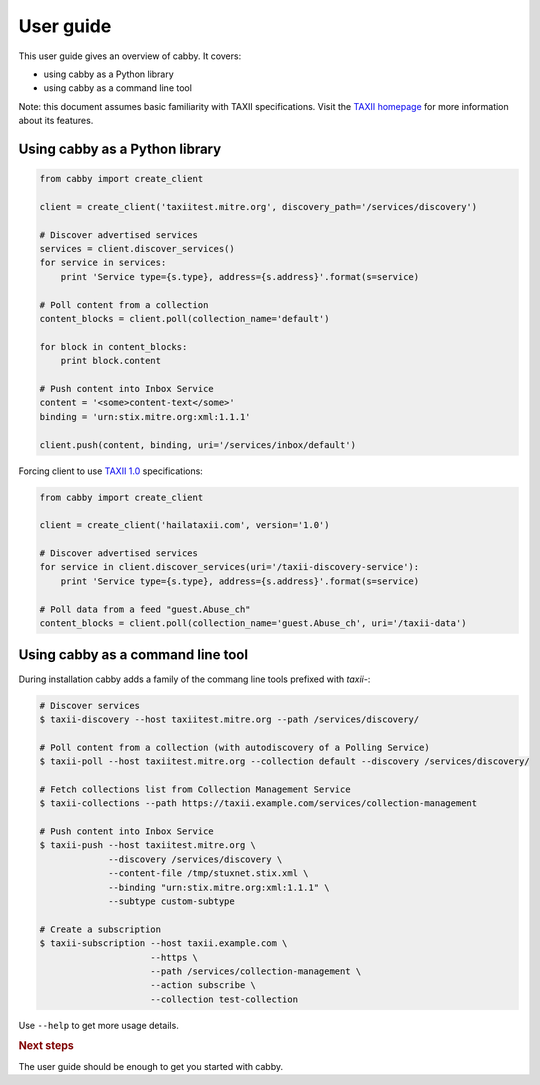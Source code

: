 ==========
User guide
==========

This user guide gives an overview of cabby. It covers:

* using cabby as a Python library
* using cabby as a command line tool

Note: this document assumes basic familiarity with TAXII specifications. Visit the `TAXII
homepage`_ for more information about its features.

.. _`TAXII homepage`: http://taxii.mitre.org/


Using cabby as a Python library
===============================

.. code-block:: python

  from cabby import create_client

  client = create_client('taxiitest.mitre.org', discovery_path='/services/discovery')

  # Discover advertised services
  services = client.discover_services()
  for service in services:
      print 'Service type={s.type}, address={s.address}'.format(s=service)

  # Poll content from a collection
  content_blocks = client.poll(collection_name='default')

  for block in content_blocks:
      print block.content

  # Push content into Inbox Service
  content = '<some>content-text</some>'
  binding = 'urn:stix.mitre.org:xml:1.1.1'

  client.push(content, binding, uri='/services/inbox/default')

Forcing client to use `TAXII 1.0 <taxii.mitre.org/specifications/version1.0/TAXII_Services_Specification.pdf>`_ specifications:

.. code-block:: python

  from cabby import create_client

  client = create_client('hailataxii.com', version='1.0')

  # Discover advertised services
  for service in client.discover_services(uri='/taxii-discovery-service'):
      print 'Service type={s.type}, address={s.address}'.format(s=service)

  # Poll data from a feed "guest.Abuse_ch"
  content_blocks = client.poll(collection_name='guest.Abuse_ch', uri='/taxii-data')


Using cabby as a command line tool
==================================

During installation cabby adds a family of the commang line tools prefixed with `taxii-`:

.. code-block:: console

  # Discover services
  $ taxii-discovery --host taxiitest.mitre.org --path /services/discovery/

  # Poll content from a collection (with autodiscovery of a Polling Service)
  $ taxii-poll --host taxiitest.mitre.org --collection default --discovery /services/discovery/

  # Fetch collections list from Collection Management Service
  $ taxii-collections --path https://taxii.example.com/services/collection-management

  # Push content into Inbox Service
  $ taxii-push --host taxiitest.mitre.org \
               --discovery /services/discovery \
               --content-file /tmp/stuxnet.stix.xml \
               --binding "urn:stix.mitre.org:xml:1.1.1" \
               --subtype custom-subtype

  # Create a subscription
  $ taxii-subscription --host taxii.example.com \
                       --https \
                       --path /services/collection-management \
                       --action subscribe \
                       --collection test-collection

Use ``--help`` to get more usage details.


.. rubric:: Next steps

The user guide should be enough to get you started with cabby.

.. vim: set spell spelllang=en:
